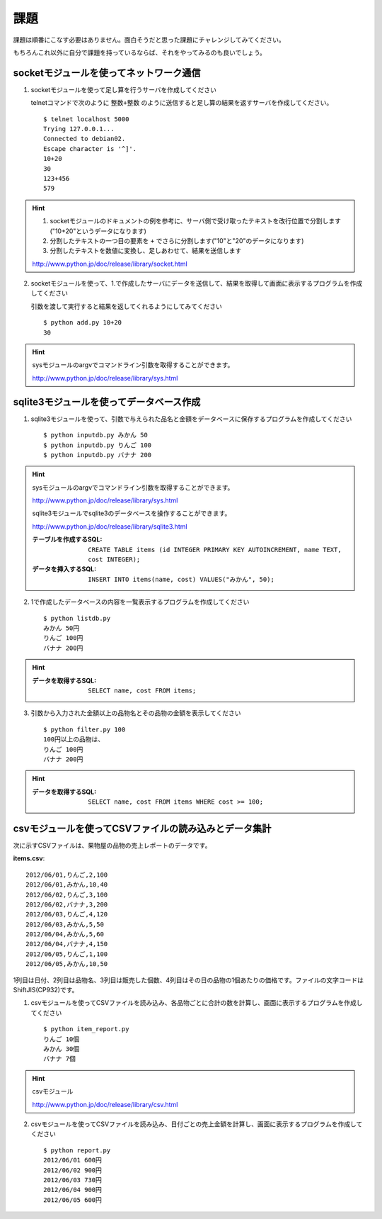 課題
====

課題は順番にこなす必要はありません。面白そうだと思った課題にチャレンジしてみてください。

もちろんこれ以外に自分で課題を持っているならば、それをやってみるのも良いでしょう。

socketモジュールを使ってネットワーク通信
----------------------------------------

1. socketモジュールを使って足し算を行うサーバを作成してください

   telnetコマンドで次のように ``整数+整数`` のように送信すると足し算の結果を返すサーバを作成してください。

   ::

      $ telnet localhost 5000
      Trying 127.0.0.1...
      Connected to debian02.
      Escape character is '^]'.
      10+20
      30
      123+456
      579

.. hint::

   1. socketモジュールのドキュメントの例を参考に、サーバ側で受け取ったテキストを改行位置で分割します("10+20"というデータになります)
   2. 分割したテキストの一つ目の要素を ``+`` でさらに分割します("10"と"20"のデータになります)
   3. 分割したテキストを数値に変換し、足しあわせて、結果を送信します

   http://www.python.jp/doc/release/library/socket.html

2. socketモジュールを使って、1.で作成したサーバにデータを送信して、結果を取得して画面に表示するプログラムを作成してください

   引数を渡して実行すると結果を返してくれるようにしてみてください

   ::

      $ python add.py 10+20
      30

.. hint::

   sysモジュールのargvでコマンドライン引数を取得することができます。

   http://www.python.jp/doc/release/library/sys.html

sqlite3モジュールを使ってデータベース作成
-----------------------------------------

1. sqlite3モジュールを使って、引数で与えられた品名と金額をデータベースに保存するプログラムを作成してください

   ::

     $ python inputdb.py みかん 50
     $ python inputdb.py りんご 100
     $ python inputdb.py バナナ 200

.. hint::

   sysモジュールのargvでコマンドライン引数を取得することができます。

   http://www.python.jp/doc/release/library/sys.html

   sqlite3モジュールでsqlite3のデータベースを操作することができます。

   http://www.python.jp/doc/release/library/sqlite3.html

   :テーブルを作成するSQL: ``CREATE TABLE items (id INTEGER PRIMARY KEY AUTOINCREMENT, name TEXT, cost INTEGER);``
   :データを挿入するSQL: ``INSERT INTO items(name, cost) VALUES("みかん", 50);``

2. 1で作成したデータベースの内容を一覧表示するプログラムを作成してください

   ::

     $ python listdb.py
     みかん 50円
     りんご 100円
     バナナ 200円

.. hint::

   :データを取得するSQL: ``SELECT name, cost FROM items;``

3. 引数から入力された金額以上の品物名とその品物の金額を表示してください

   ::

     $ python filter.py 100
     100円以上の品物は、
     りんご 100円
     バナナ 200円

.. hint::

   :データを取得するSQL: ``SELECT name, cost FROM items WHERE cost >= 100;``

csvモジュールを使ってCSVファイルの読み込みとデータ集計
------------------------------------------------------

次に示すCSVファイルは、果物屋の品物の売上レポートのデータです。

**items.csv**:

::

  2012/06/01,りんご,2,100
  2012/06/01,みかん,10,40
  2012/06/02,りんご,3,100
  2012/06/02,バナナ,3,200
  2012/06/03,りんご,4,120
  2012/06/03,みかん,5,50
  2012/06/04,みかん,5,60
  2012/06/04,バナナ,4,150
  2012/06/05,りんご,1,100
  2012/06/05,みかん,10,50

1列目は日付、2列目は品物名、3列目は販売した個数、4列目はその日の品物の1個あたりの価格です。ファイルの文字コードはShiftJIS(CP932)です。

1. csvモジュールを使ってCSVファイルを読み込み、各品物ごとに合計の数を計算し、画面に表示するプログラムを作成してください

   ::

     $ python item_report.py
     りんご 10個
     みかん 30個
     バナナ 7個

.. hint::

   csvモジュール

   http://www.python.jp/doc/release/library/csv.html

2. csvモジュールを使ってCSVファイルを読み込み、日付ごとの売上金額を計算し、画面に表示するプログラムを作成してください

   ::

     $ python report.py
     2012/06/01 600円
     2012/06/02 900円
     2012/06/03 730円
     2012/06/04 900円
     2012/06/05 600円
